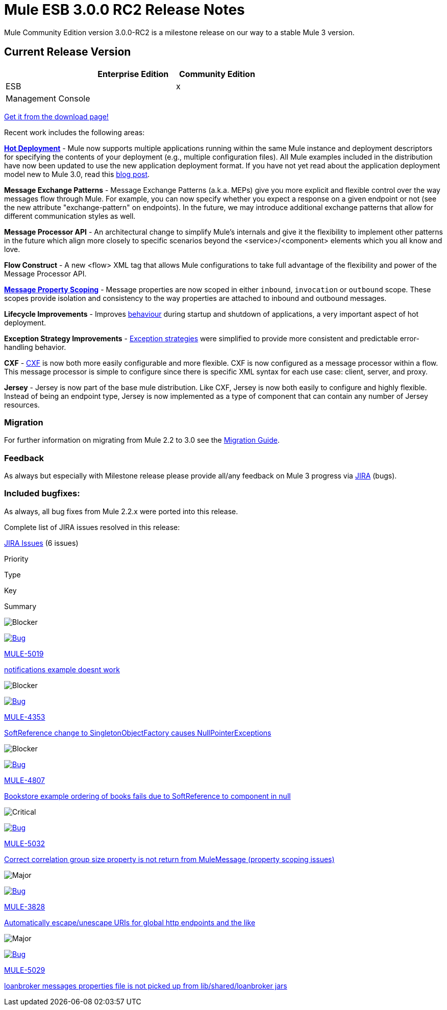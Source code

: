 = Mule ESB 3.0.0 RC2 Release Notes
:keywords: release notes, esb


Mule Community Edition version 3.0.0-RC2 is a milestone release on our way to a stable Mule 3 version.

== Current Release Version

[width="100%",cols="34%,33%,33%",options="header",]
|===
|  |Enterprise Edition |Community Edition
|ESB |  |x
|Management Console |  | 
|===

http://www.mulesoft.org/download-mule-esb-community-edition[Get it from the download page!]

Recent work includes the following areas:

*link:/mule-user-guide/hot-deployment[Hot Deployment]* - Mule now supports multiple applications running within the same Mule instance and deployment descriptors for specifying the contents of your deployment (e.g., multiple configuration files). All Mule examples included in the distribution have now been updated to use the new application deployment format. If you have not yet read about the application deployment model new to Mule 3.0, read this http://blogs.mulesoft.org/mule-3-rebooted/[blog post].

*Message Exchange Patterns* - Message Exchange Patterns (a.k.a. MEPs) give you more explicit and flexible control over the way messages flow through Mule. For example, you can now specify whether you expect a response on a given endpoint or not (see the new attribute "exchange-pattern" on endpoints). In the future, we may introduce additional exchange patterns that allow for different communication styles as well.

*Message Processor API* - An architectural change to simplify Mule's internals and give it the flexibility to implement other patterns in the future which align more closely to specific scenarios beyond the <service>/<component> elements which you all know and love.

*Flow Construct* - A new <flow> XML tag that allows Mule configurations to take full advantage of the flexibility and power of the Message Processor API.

*link:#[Message Property Scoping]* - Message properties are now scoped in either `inbound`, `invocation` or `outbound` scope. These scopes provide isolation and consistency to the way properties are attached to inbound and outbound messages.

*Lifecycle Improvements* - Improves link:#[behaviour] during startup and shutdown of applications, a very important aspect of hot deployment.

*Exception Strategy Improvements* - link:/mule-user-guide/error-handling[Exception strategies] were simplified to provide more consistent and predictable error-handling behavior.

*CXF* - link:/mule-user-guide/cxf-module-reference[CXF] is now both more easily configurable and more flexible. CXF is now configured as a message processor within a flow. This message processor is simple to configure since there is specific XML syntax for each use case: client, server, and proxy.

*Jersey* - Jersey is now part of the base mule distribution. Like CXF, Jersey is now both easily to configure and highly flexible. Instead of being an endpoint type, Jersey is now implemented as a type of component that can contain any number of Jersey resources.

=== Migration

For further information on migrating from Mule 2.2 to 3.0 see the link:/release-notes/legacy-mule-migration-notes[Migration Guide].

=== Feedback

As always but especially with Milestone release please provide all/any feedback on Mule 3 progress via http://www.mulesoft.org/jira/[JIRA] (bugs).

=== Included bugfixes:

As always, all bug fixes from Mule 2.2.x were ported into this release.

Complete list of JIRA issues resolved in this release:

http://www.mulesource.org/jira/secure/IssueNavigator.jspa?reset=true&fixfor=10873&pid=10000&resolution=1&resolution=6&status=5&status=6&sorter/field=priority&sorter/order=DESC&tempMax=1000[JIRA Issues] (6 issues)

Priority

Type

Key

Summary

image:mule-esb-3.0.0-rc2-release-notes-1.png[Blocker]

http://www.mulesoft.org/jira/browse/MULE-5019[image:mule-esb-3.0.0-rc2-release-notes-1.png[Bug]]

http://www.mulesoft.org/jira/browse/MULE-5019[MULE-5019]

http://www.mulesoft.org/jira/browse/MULE-5019[notifications example doesnt work]

image:mule-esb-3.0.0-rc2-release-notes-1.png[Blocker]

http://www.mulesoft.org/jira/browse/MULE-4353[image:mule-esb-3.0.0-rc2-release-notes-1.png[Bug]]

http://www.mulesoft.org/jira/browse/MULE-4353[MULE-4353]

http://www.mulesoft.org/jira/browse/MULE-4353[SoftReference change to SingletonObjectFactory causes NullPointerExceptions]

image:mule-esb-3.0.0-rc2-release-notes-1.png[Blocker]

http://www.mulesoft.org/jira/browse/MULE-4807[image:mule-esb-3.0.0-rc2-release-notes-1.png[Bug]]

http://www.mulesoft.org/jira/browse/MULE-4807[MULE-4807]

http://www.mulesoft.org/jira/browse/MULE-4807[Bookstore example ordering of books fails due to SoftReference to component in null]

image:mule-esb-3.0.0-rc2-release-notes-1.png[Critical]

http://www.mulesoft.org/jira/browse/MULE-5032[image:mule-esb-3.0.0-rc2-release-notes-1.png[Bug]]

http://www.mulesoft.org/jira/browse/MULE-5032[MULE-5032]

http://www.mulesoft.org/jira/browse/MULE-5032[Correct correlation group size property is not return from MuleMessage (property scoping issues)]

image:mule-esb-3.0.0-rc2-release-notes-1.png[Major]

http://www.mulesoft.org/jira/browse/MULE-3828[image:mule-esb-3.0.0-rc2-release-notes-1.png[Bug]]

http://www.mulesoft.org/jira/browse/MULE-3828[MULE-3828]

http://www.mulesoft.org/jira/browse/MULE-3828[Automatically escape/unescape URIs for global http endpoints and the like]

image:mule-esb-3.0.0-rc2-release-notes-1.png[Major]

http://www.mulesoft.org/jira/browse/MULE-5029[image:mule-esb-3.0.0-rc2-release-notes-1.png[Bug]]

http://www.mulesoft.org/jira/browse/MULE-5029[MULE-5029]

http://www.mulesoft.org/jira/browse/MULE-5029[loanbroker messages properties file is not picked up from lib/shared/loanbroker jars]
